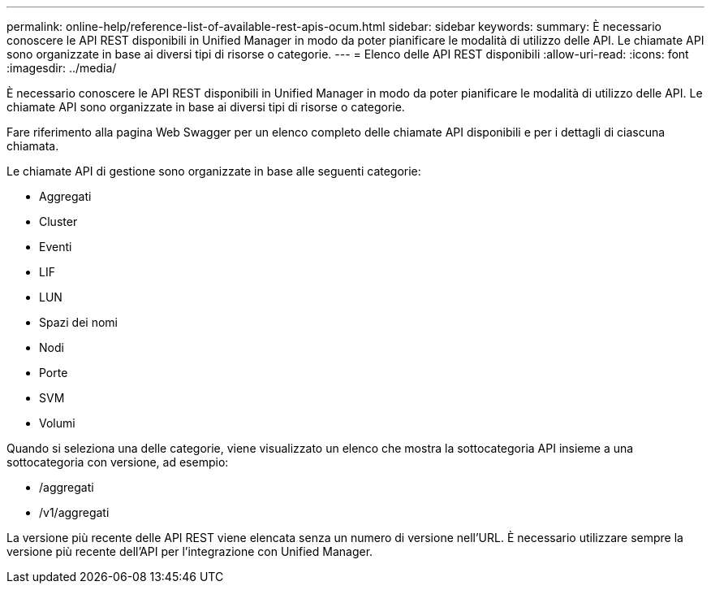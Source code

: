 ---
permalink: online-help/reference-list-of-available-rest-apis-ocum.html 
sidebar: sidebar 
keywords:  
summary: È necessario conoscere le API REST disponibili in Unified Manager in modo da poter pianificare le modalità di utilizzo delle API. Le chiamate API sono organizzate in base ai diversi tipi di risorse o categorie. 
---
= Elenco delle API REST disponibili
:allow-uri-read: 
:icons: font
:imagesdir: ../media/


[role="lead"]
È necessario conoscere le API REST disponibili in Unified Manager in modo da poter pianificare le modalità di utilizzo delle API. Le chiamate API sono organizzate in base ai diversi tipi di risorse o categorie.

Fare riferimento alla pagina Web Swagger per un elenco completo delle chiamate API disponibili e per i dettagli di ciascuna chiamata.

Le chiamate API di gestione sono organizzate in base alle seguenti categorie:

* Aggregati
* Cluster
* Eventi
* LIF
* LUN
* Spazi dei nomi
* Nodi
* Porte
* SVM
* Volumi


Quando si seleziona una delle categorie, viene visualizzato un elenco che mostra la sottocategoria API insieme a una sottocategoria con versione, ad esempio:

* /aggregati
* /v1/aggregati


La versione più recente delle API REST viene elencata senza un numero di versione nell'URL. È necessario utilizzare sempre la versione più recente dell'API per l'integrazione con Unified Manager.
